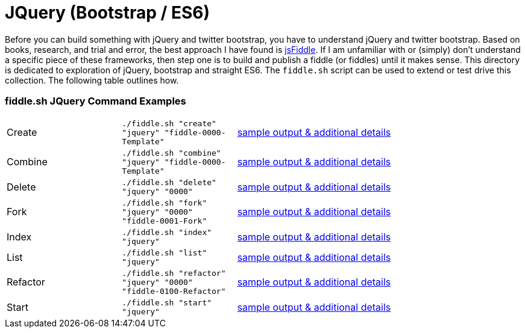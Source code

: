 = JQuery (Bootstrap / ES6)

Before you can build something with jQuery and twitter bootstrap, you have to understand jQuery and twitter bootstrap.
Based on books, research, and trial and error, the best approach I have found is link:https://jsfiddle.net[jsFiddle].
If I am unfamiliar with or (simply) don’t understand a specific piece of these frameworks, then step one is to build
and publish a fiddle (or fiddles) until it makes sense. This directory is dedicated to exploration of jQuery, bootstrap
and straight ES6.  The `fiddle.sh` script can be used to extend or test drive this collection. The following table
outlines how.

=== fiddle.sh JQuery Command Examples

[cols="2,2,5a"]
|===
|Create
|`./fiddle.sh "create" "jquery" "fiddle-0000-Template"`
|link:create.md[sample output & additional details]
|Combine
|`./fiddle.sh "combine" "jquery" "fiddle-0000-Template"`
|link:combine.md[sample output & additional details]
|Delete
|`./fiddle.sh "delete" "jquery" "0000"`
|link:delete.md[sample output & additional details]
|Fork
|`./fiddle.sh "fork" "jquery" "0000" "fiddle-0001-Fork"`
|link:fork.md[sample output & additional details]
|Index
|`./fiddle.sh "index" "jquery"`
|link:index.md[sample output & additional details]
|List
|`./fiddle.sh "list" "jquery"`
|link:list.md[sample output & additional details]
|Refactor
|`./fiddle.sh "refactor" "jquery" "0000" "fiddle-0100-Refactor"`
|link:refactor.md[sample output & additional details]
|Start
|`./fiddle.sh "start" "jquery"`
|link:start.md[sample output & additional details]
|===
